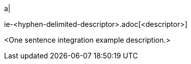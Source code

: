 // Table row for an integration example.
// Place this row into the extant table in `partials/index-pages/integration-examples.adoc` in alphabetical order.

a|
[.lead]
ie-<hyphen-delimited-descriptor>.adoc[<descriptor>]

<One sentence integration example description.>

// This file is instructional and is never included in the published name-space.
